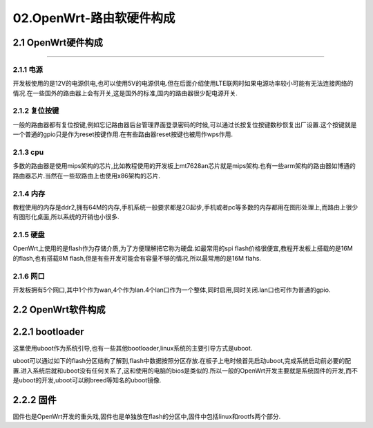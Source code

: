 02.OpenWrt-路由软硬件构成
===========================================================

2.1 OpenWrt硬件构成
-----------------------------------------------------------

.. figure:: ../media/mt7628开发板.jpg
   :alt: OpenWrt开发板
   :align: center

------

2.1.1 电源
~~~~~~~~~~~~~~~~~~~~~~~~~~~~~~~~~~~~~~~~~~~~~~~~~~~~~~~~~~~

开发板使用的是12V的电源供电,也可以使用5V的电源供电.但在后面介绍使用LTE联网时如果电源功率较小可能有无法连接网络的情况.在一些国外的路由器上会有开关,这是国外的标准,国内的路由器很少配电源开关.

2.1.2 复位按键
~~~~~~~~~~~~~~~~~~~~~~~~~~~~~~~~~~~~~~~~~~~~~~~~~~~~~~~~~~~

一般的路由器都有复位按键,例如忘记路由器后台管理界面登录密码的时候,可以通过长按复位按键数秒恢复出厂设置.这个按键就是一个普通的gpio只是作为reset按键作用.在有些路由器reset按键也被用作wps作用.

2.1.3 cpu
~~~~~~~~~~~~~~~~~~~~~~~~~~~~~~~~~~~~~~~~~~~~~~~~~~~~~~~~~~~

多数的路由器是使用mips架构的芯片,比如教程使用的开发板上mt7628an芯片就是mips架构.也有一些arm架构的路由器如博通的路由器芯片.当然在一些软路由上也使用x86架构的芯片.

2.1.4 内存
~~~~~~~~~~~~~~~~~~~~~~~~~~~~~~~~~~~~~~~~~~~~~~~~~~~~~~~~~~~

教程使用的内存是ddr2,拥有64M的内存,手机系统一般要求都是2G起步,手机或者pc等多数的内存都用在图形处理上,而路由上很少有图形化桌面,所以系统的开销也小很多.

2.1.5 硬盘
~~~~~~~~~~~~~~~~~~~~~~~~~~~~~~~~~~~~~~~~~~~~~~~~~~~~~~~~~~~

OpenWrt上使用的是flash作为存储介质,为了方便理解把它称为硬盘.如最常用的spi flash价格很便宜,教程开发板上搭载的是16M的flash,也有搭载8M flash,但是有些开发可能会有容量不够的情况,所以最常用的是16M flahs.

2.1.6 网口
~~~~~~~~~~~~~~~~~~~~~~~~~~~~~~~~~~~~~~~~~~~~~~~~~~~~~~~~~~~

开发板拥有5个网口,其中1个作为wan,4个作为lan.4个lan口作为一个整体,同时启用,同时关闭.lan口也可作为普通的gpio.


2.2 OpenWrt软件构成
-----------------------------------------------------------

2.2.1 bootloader
-----------------------------------------------------------

这里使用uboot作为系统引导,也有一些其他bootloader,linux系统的主要引导方式是uboot.

uboot可以通过如下的flash分区结构了解到,flash中数据按照分区存放.在板子上电时候首先启动uboot,完成系统启动前必要的配置.进入系统后就和uboot没有任何关系了,这和使用的电脑的bios是类似的.所以一般的OpenWrt开发主要就是系统固件的开发,而不是uboot的开发,uboot可以刷breed等知名的uboot镜像.
   
.. code-block:: console
   :caption: flash分区结构
   :linenos:

   [    0.680405] Creating 4 MTD partitions on "spi0.0":
   [    0.689942] 0x000000000000-0x000000030000 : "u-boot"
   [    0.702696] 0x000000030000-0x000000040000 : "u-boot-env"
   [    0.714684] 0x000000040000-0x000000050000 : "factory"
   [    0.727803] 0x000000050000-0x000001000000 : "firmware"
   [    0.739537] 2 uimage-fw partitions found on MTD device firmware
   [    0.751364] Creating 2 MTD partitions on "firmware":
   [    0.761215] 0x000000000000-0x00000021f407 : "kernel"
   [    0.771050] mtd: partition "kernel" doesn't end on an erase/write block -- force read-only
   [    0.790570] 0x00000021f407-0x000000fb0000 : "rootfs"
   [    0.800484] mtd: partition "rootfs" doesn't start on an erase/write block boundary -- force read-only
   [    0.819961] mtd: device 5 (rootfs) set to be root filesystem
   [    0.832363] 1 squashfs-split partitions found on MTD device rootfs
   [    0.844708] 0x0000007b0000-0x000000fb0000 : "rootfs_data"


2.2.2 固件
-----------------------------------------------------------

固件也是OpenWrt开发的重头戏,固件也是单独放在flash的分区中,固件中包括linux和rootfs两个部分.



